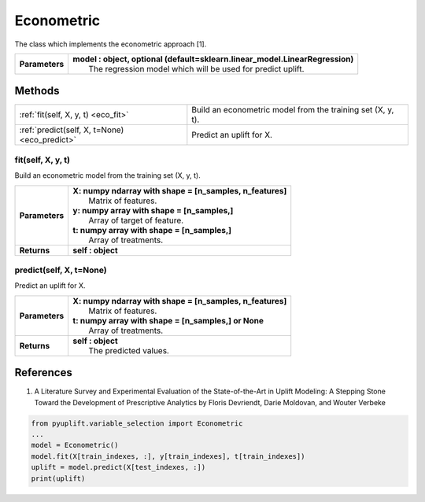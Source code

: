 ###########
Econometric
###########

The class which implements the econometric approach [1].

+----------------+-----------------------------------------------------------------------------------+
| **Parameters** | | **model : object, optional (default=sklearn.linear_model.LinearRegression)**    |
|                | |   The regression model which will be used for predict uplift.                   |
+----------------+-----------------------------------------------------------------------------------+


*******
Methods
*******
+-----------------------------------------------+------------------------------------------------------------+
| :ref:`fit(self, X, y, t) <eco_fit>`           | Build an econometric model from the training set (X, y, t).|
+-----------------------------------------------+------------------------------------------------------------+
| :ref:`predict(self, X, t=None) <eco_predict>` | Predict an uplift for X.                                   |
+-----------------------------------------------+------------------------------------------------------------+

.. _eco_fit:

fit(self, X, y, t)
------------------
Build an econometric model from the training set (X, y, t).

+------------------+---------------------------------------------------------------------------------+
| **Parameters**   | | **X: numpy ndarray with shape = [n_samples, n_features]**                     |
|                  | |   Matrix of features.                                                         |
|                  | | **y: numpy array with shape = [n_samples,]**                                  |
|                  | |   Array of target of feature.                                                 |
|                  | | **t: numpy array with shape = [n_samples,]**                                  |
|                  | |   Array of treatments.                                                        |
+------------------+---------------------------------------------------------------------------------+
| **Returns**      | **self : object**                                                               |
+------------------+---------------------------------------------------------------------------------+

.. _eco_predict:

predict(self, X, t=None)
------------------------
Predict an uplift for X. 

+------------------+---------------------------------------------------------------------------------+
| **Parameters**   | | **X: numpy ndarray with shape = [n_samples, n_features]**                     |
|                  | |   Matrix of features.                                                         |
|                  | | **t: numpy array with shape = [n_samples,] or None**                          |
|                  | |   Array of treatments.                                                        |
+------------------+---------------------------------------------------------------------------------+
| **Returns**      | | **self : object**                                                             |
|                  | |   The predicted values.                                                       |
+------------------+---------------------------------------------------------------------------------+

**********
References
**********
1. A Literature Survey and Experimental Evaluation of the State-of-the-Art in Uplift Modeling: A Stepping Stone Toward the Development of Prescriptive Analytics by Floris Devriendt, Darie Moldovan, and Wouter Verbeke


.. code-block:: python3

   from pyuplift.variable_selection import Econometric
   ...
   model = Econometric()
   model.fit(X[train_indexes, :], y[train_indexes], t[train_indexes])
   uplift = model.predict(X[test_indexes, :])
   print(uplift)
 